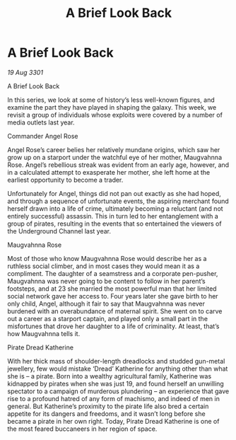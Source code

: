 :PROPERTIES:
:ID:       ff510f32-81f1-4480-bb02-fecda9852efd
:END:
#+title: A Brief Look Back
#+filetags: :galnet:

* A Brief Look Back

/19 Aug 3301/

A Brief Look Back 
 
In this series, we look at some of history’s less well-known figures, and examine the part they have played in shaping the galaxy. This week, we revisit a group of individuals whose exploits were covered by a number of media outlets last year. 

Commander Angel Rose 

Angel Rose’s career belies her relatively mundane origins, which saw her grow up on a starport under the watchful eye of her mother, Maugvahnna Rose. Angel’s rebellious streak was evident from an early age, however, and in a calculated attempt to exasperate her mother, she left home at the earliest opportunity to become a trader. 

Unfortunately for Angel, things did not pan out exactly as she had hoped, and through a sequence of unfortunate events, the aspiring merchant found herself drawn into a life of crime, ultimately becoming a reluctant (and not entirely successful) assassin. This in turn led to her entanglement with a group of pirates, resulting in the events that so entertained the viewers of the Underground Channel last year. 

Maugvahnna Rose 

Most of those who know Maugvahnna Rose would describe her as a ruthless social climber, and in most cases they would mean it as a compliment. The daughter of a seamstress and a corporate pen-pusher, Maugvahnna was never going to be content to follow in her parent’s footsteps, and at 23 she married the most powerful man that her limited social network gave her access to. Four years later she gave birth to her only child, Angel, although it fair to say that Maugvahnna was never burdened with an overabundance of maternal spirit. She went on to carve out a career as a starport captain, and played only a small part in the misfortunes that drove her daughter to a life of criminality. At least, that’s how Maugvahnna tells it. 

Pirate Dread Katherine 

With her thick mass of shoulder-length dreadlocks and studded gun-metal jewellery, few would mistake ‘Dread’ Katherine for anything other than what she is – a pirate. Born into a wealthy agricultural family, Katherine was kidnapped by pirates when she was just 19, and found herself an unwilling spectator to a campaign of murderous plundering – an experience that gave rise to a profound hatred of any form of machismo, and indeed of men in general. But Katherine’s proximity to the pirate life also bred a certain appetite for its dangers and freedoms, and it wasn’t long before she became a pirate in her own right. Today, Pirate Dread Katherine is one of the most feared buccaneers in her region of space.
